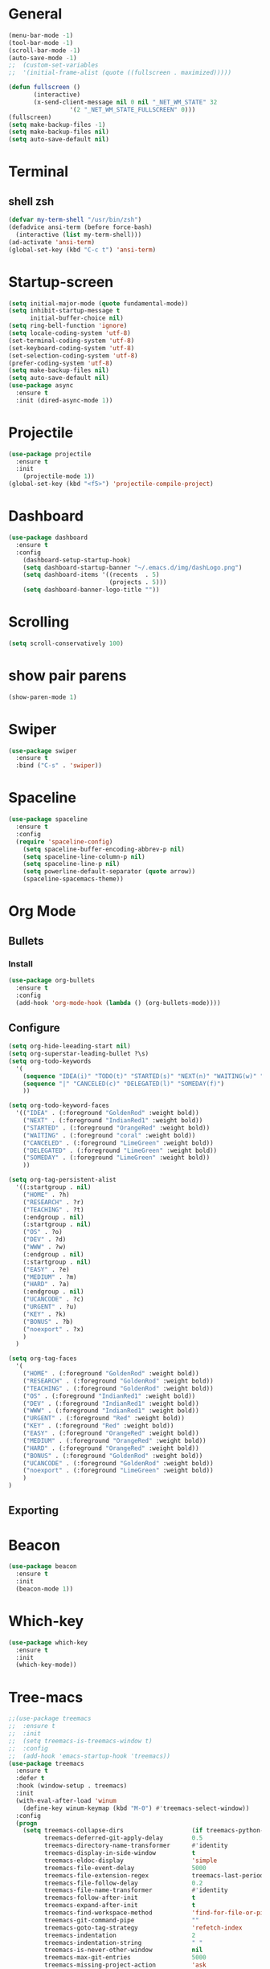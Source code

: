 * General
#+begin_src emacs-lisp
  (menu-bar-mode -1)
  (tool-bar-mode -1)
  (scroll-bar-mode -1)
  (auto-save-mode -1)
  ;;  (custom-set-variables
  ;;  '(initial-frame-alist (quote ((fullscreen . maximized)))))  

  (defun fullscreen ()
         (interactive)
         (x-send-client-message nil 0 nil "_NET_WM_STATE" 32
                   '(2 "_NET_WM_STATE_FULLSCREEN" 0)))
  (fullscreen)
  (setq make-backup-files -1)
  (setq make-backup-files nil)
  (setq auto-save-default nil)

#+end_src
* Terminal
** shell zsh
   #+begin_src emacs-lisp
     (defvar my-term-shell "/usr/bin/zsh")
     (defadvice ansi-term (before force-bash)
       (interactive (list my-term-shell)))
     (ad-activate 'ansi-term)
     (global-set-key (kbd "C-c t") 'ansi-term)

   #+end_src
* Startup-screen
#+begin_src emacs-lisp
  (setq initial-major-mode (quote fundamental-mode))
  (setq inhibit-startup-message t
        initial-buffer-choice nil)
  (setq ring-bell-function 'ignore)
  (setq locale-coding-system 'utf-8)
  (set-terminal-coding-system 'utf-8)
  (set-keyboard-coding-system 'utf-8)
  (set-selection-coding-system 'utf-8)
  (prefer-coding-system 'utf-8)
  (setq make-backup-files nil)
  (setq auto-save-default nil)
  (use-package async
    :ensure t
    :init (dired-async-mode 1))

#+end_src
* Projectile
#+begin_src emacs-lisp
  (use-package projectile
    :ensure t
    :init
      (projectile-mode 1))
  (global-set-key (kbd "<f5>") 'projectile-compile-project)
#+end_src
* Dashboard
#+begin_src emacs-lisp
  (use-package dashboard
    :ensure t
    :config
      (dashboard-setup-startup-hook)
      (setq dashboard-startup-banner "~/.emacs.d/img/dashLogo.png")
      (setq dashboard-items '((recents  . 5)
                              (projects . 5)))
      (setq dashboard-banner-logo-title ""))
#+end_src
* Scrolling
#+begin_src emacs-lisp
  (setq scroll-conservatively 100)
#+end_src
* show pair parens
#+begin_src emacs-lisp
  (show-paren-mode 1)
#+end_src
* Swiper
#+begin_src emacs-lisp
  (use-package swiper
    :ensure t
    :bind ("C-s" . 'swiper))
#+end_src
* Spaceline
#+begin_src emacs-lisp
  (use-package spaceline
    :ensure t
    :config
    (require 'spaceline-config)
      (setq spaceline-buffer-encoding-abbrev-p nil)
      (setq spaceline-line-column-p nil)
      (setq spaceline-line-p nil)
      (setq powerline-default-separator (quote arrow))
      (spaceline-spacemacs-theme))
#+end_src
* Org Mode
** Bullets
*** Install
   #+begin_src emacs-lisp
     (use-package org-bullets
       :ensure t
       :config
       (add-hook 'org-mode-hook (lambda () (org-bullets-mode))))
   #+end_src
** Configure
   #+begin_src emacs-lisp
     (setq org-hide-leeading-start nil)
     (setq org-superstar-leading-bullet ?\s)
     (setq org-todo-keywords
	   '(
	     (sequence "IDEA(i)" "TODO(t)" "STARTED(s)" "NEXT(n)" "WAITING(w)" "|" "DONE(d)")
	     (sequence "|" "CANCELED(c)" "DELEGATED(l)" "SOMEDAY(f)")
	     ))

     (setq org-todo-keyword-faces
	   '(("IDEA" . (:foreground "GoldenRod" :weight bold))
	     ("NEXT" . (:foreground "IndianRed1" :weight bold))
	     ("STARTED" . (:foreground "OrangeRed" :weight bold))
	     ("WAITING" . (:foreground "coral" :weight bold))
	     ("CANCELED" . (:foreground "LimeGreen" :weight bold))
	     ("DELEGATED" . (:foreground "LimeGreen" :weight bold))
	     ("SOMEDAY" . (:foreground "LimeGreen" :weight bold))
	     ))

     (setq org-tag-persistent-alist
	   '((:startgroup . nil)
	     ("HOME" . ?h)
	     ("RESEARCH" . ?r)
	     ("TEACHING" . ?t)
	     (:endgroup . nil)
	     (:startgroup . nil)
	     ("OS" . ?o)
	     ("DEV" . ?d)
	     ("WWW" . ?w)
	     (:endgroup . nil)
	     (:startgroup . nil)
	     ("EASY" . ?e)
	     ("MEDIUM" . ?m)
	     ("HARD" . ?a)
	     (:endgroup . nil)
	     ("UCANCODE" . ?c)
	     ("URGENT" . ?u)
	     ("KEY" . ?k)
	     ("BONUS" . ?b)
	     ("noexport" . ?x)
	     )
	   )

     (setq org-tag-faces
	   '(
	     ("HOME" . (:foreground "GoldenRod" :weight bold))
	     ("RESEARCH" . (:foreground "GoldenRod" :weight bold))
	     ("TEACHING" . (:foreground "GoldenRod" :weight bold))
	     ("OS" . (:foreground "IndianRed1" :weight bold))
	     ("DEV" . (:foreground "IndianRed1" :weight bold))
	     ("WWW" . (:foreground "IndianRed1" :weight bold))
	     ("URGENT" . (:foreground "Red" :weight bold))
	     ("KEY" . (:foreground "Red" :weight bold))
	     ("EASY" . (:foreground "OrangeRed" :weight bold))
	     ("MEDIUM" . (:foreground "OrangeRed" :weight bold))
	     ("HARD" . (:foreground "OrangeRed" :weight bold))
	     ("BONUS" . (:foreground "GoldenRod" :weight bold))
	     ("UCANCODE" . (:foreground "GoldenRod" :weight bold))
	     ("noexport" . (:foreground "LimeGreen" :weight bold))
	     )
     )
   #+end_src
** Exporting
* Beacon
  #+begin_src emacs-lisp
    (use-package beacon
      :ensure t
      :init
      (beacon-mode 1))
  #+end_src
* Which-key
  #+begin_src emacs-lisp
    (use-package which-key
      :ensure t
      :init
      (which-key-mode))
  #+end_src
* Tree-macs
  #+begin_src emacs-lisp
    ;;(use-package treemacs
    ;;  :ensure t
    ;;  :init
    ;;  (setq treemacs-is-treemacs-window t)
    ;;  :config
    ;;  (add-hook 'emacs-startup-hook 'treemacs))
    (use-package treemacs
      :ensure t
      :defer t
      :hook (window-setup . treemacs)
      :init
      (with-eval-after-load 'winum
        (define-key winum-keymap (kbd "M-0") #'treemacs-select-window))
      :config
      (progn
        (setq treemacs-collapse-dirs                   (if treemacs-python-executable 3 0)
              treemacs-deferred-git-apply-delay        0.5
              treemacs-directory-name-transformer      #'identity
              treemacs-display-in-side-window          t
              treemacs-eldoc-display                   'simple
              treemacs-file-event-delay                5000
              treemacs-file-extension-regex            treemacs-last-period-regex-value
              treemacs-file-follow-delay               0.2
              treemacs-file-name-transformer           #'identity
              treemacs-follow-after-init               t
              treemacs-expand-after-init               t
              treemacs-find-workspace-method           'find-for-file-or-pick-first
              treemacs-git-command-pipe                ""
              treemacs-goto-tag-strategy               'refetch-index
              treemacs-indentation                     2
              treemacs-indentation-string              " "
              treemacs-is-never-other-window           nil
              treemacs-max-git-entries                 5000
              treemacs-missing-project-action          'ask
              treemacs-move-forward-on-expand          nil
              treemacs-no-png-images                   nil
              treemacs-no-delete-other-windows         t
              treemacs-project-follow-cleanup          nil
              treemacs-persist-file                    (expand-file-name ".cache/treemacs-persist" user-emacs-directory)
              treemacs-position                        'left
              treemacs-read-string-input               'from-child-frame
              treemacs-recenter-distance               0.1
              treemacs-recenter-after-file-follow      nil
              treemacs-recenter-after-tag-follow       nil
              treemacs-recenter-after-project-jump     'always
              treemacs-recenter-after-project-expand   'on-distance
              treemacs-litter-directories              '("/node_modules" "/.venv" "/.cask")
              treemacs-show-cursor                     nil
              treemacs-show-hidden-files               t
              treemacs-silent-filewatch                nil
              treemacs-silent-refresh                  nil
              treemacs-sorting                         'alphabetic-asc
              treemacs-select-when-already-in-treemacs 'move-back
              treemacs-space-between-root-nodes        t
              treemacs-tag-follow-cleanup              t
              treemacs-tag-follow-delay                1.5
              treemacs-text-scale                      nil
              treemacs-user-mode-line-format           nil
              treemacs-user-header-line-format         nil
              treemacs-wide-toggle-width               70
              treemacs-width                           35
              treemacs-width-increment                 1
              treemacs-width-is-initially-locked       t
              treemacs-workspace-switch-cleanup        nil)

        ;; The default width and height of the icons is 22 pixels. If you are
        ;; using a Hi-DPI display, uncomment this to double the icon size.
        ;;(treemacs-resize-icons 44)

        (treemacs-follow-mode t)
        (treemacs-filewatch-mode t)
        (treemacs-fringe-indicator-mode 'always)

        (pcase (cons (not (null (executable-find "git")))
                     (not (null treemacs-python-executable)))
          (`(t . t)
           (treemacs-git-mode 'deferred))
          (`(t . _)
           (treemacs-git-mode 'simple)))

        (treemacs-hide-gitignored-files-mode nil))
      :bind
      (:map global-map
            ("M-0"       . treemacs-select-window)
            ("C-x t 1"   . treemacs-delete-other-windows)
            ("C-x t t"   . treemacs)
            ("C-x t d"   . treemacs-select-directory)
            ("C-x t B"   . treemacs-bookmark)
            ("C-x t C-t" . treemacs-find-file)
            ("C-x t M-t" . treemacs-find-tag)))

    (use-package treemacs-evil
      :after (treemacs evil)
      :ensure t)

    (use-package treemacs-projectile
      :after (treemacs projectile)
      :ensure t)

    (use-package treemacs-icons-dired
      :hook (dired-mode . treemacs-icons-dired-enable-once)
      :ensure t)

    (use-package treemacs-magit
      :after (treemacs magit)
      :ensure t)
  #+end_src
* Avy
  #+begin_src emacs-lisp
    (use-package avy
      :ensure t
      :bind
      ("M-s" . avy-goto-char))
  #+end_src
* Ace-window
  #+begin_src emacs-lisp
    ;; (use-package ace-window
    ;;   :ensure t
    ;;   :bind
    ;;   ("M-o" . ace-window))
  #+end_src
* Magit
  #+begin_src emacs-lisp
    (use-package magit
      :ensure t)
  #+end_src
* Graphiz
** install from system
  #+begin_src shell
    pacman -S graphviz
  #+end_src
* Plantuml
  #+begin_src emacs-lisp
    (use-package plantuml-mode
      :ensure t)
    (setq org-plantuml-jar-path (expand-file-name "~/.emacs.d/plantuml.jar"))
    (add-to-list 'org-src-lang-modes '("plantuml" . plantuml))
    (org-babel-do-load-languages 'org-babel-load-languages '((plantuml . t)))
    (org-babel-do-load-languages 'org-babel-load-languages '((shell . t)))
  #+end_src
* Htmlize
#+begin_src emacs-lisp
  (use-package htmlize
    :ensure t)
#+end_src

#+RESULTS:
* Evil
  #+begin_src emacs-lisp
        (use-package evil
          :ensure t
          :init
          (setq evil-want-C-i-jump nil)
          :config
          (evil-mode 1))
        (setq x-select-enable-clipboard nil)
  #+end_src
* Flycheck
  #+begin_src emacs-lisp
    (use-package flycheck
      :ensure t
      :init (global-flycheck-mode)
      :config
      (setq-default indent-tabs-mode nil)
      (add-hook 'python-mode-hook 'flycheck-mode)
      (add-hook 'python-mode-hook
		(lambda () (add-to-list 'write-file-functions 'delete-trailing-whitespace))))
  #+end_src

* Copy-pase from clipboard
#+begin_src emacs-lisp
  (defun paste-from-clipboard ()
    (interactive)
    (setq x-select-enable-clipboard t)
    (yank)
    (setq x-select-enable-clipboard nil))

  (defun copy-to-clipboard()
    (interactive)
    (setq x-select-enalbe-clipboard t)
    (kill-ring-save (region-beginning) (region-end))
    (setq x-select-enable-clipboard nil))

  (global-set-key (kbd "C-S-p") 'paste-from-clipboard)
  (global-set-key (kbd "C-S-c") 'copy-to-clipboard)
#+end_src

* Ido
  #+begin_src emacs-lisp
    ;;(setq ido-enable-flex-matching nil)
    ;;(setq ido-create-new-buffer 'always)
    ;;(setq ido-everywhere t)
    ;; (ido-mode -1)
  #+end_src
** Ido Vertical
   ;; #+begin_src emacs-lisp
   ;;   (use-package ido-vertical-mode
   ;;     :ensure t
   ;;     :init
   ;;     (ido-vertical-mode 1))
   ;; #+end_src

** ido-switch-buffers
   #+begin_src emacs-lisp
     ;; (global-set-key (kbd "C-x C-b") 'ido-switch-buffer)
   #+end_src

* Buffers
  #+begin_src emacs-lisp
    (global-set-key (kbd "C-x b") 'ibuffer)
    (defun kill-current-buffer ()
      "Kills the current buffer."
      (interactive)
      (kill-buffer (current-buffer)))
    (global-set-key (kbd "C-x k") 'kill-current-buffer)
    (setq kill-buffer-query-functions (delq 'process-kill-buffer-query-function kill-buffer-query-functions))
    (defun close-all-buffers ()
      "Kill all buffers without regard for their origin."
      (interactive)
      (mapc 'kill-buffer (buffer-list)))
    (global-set-key (kbd "C-M-s-k") 'close-all-buffers)
  #+end_src
** expert mode
   #+begin_src emacs-lisp
     (setq ibuffer-expert t)
   #+end_src

* Line number programming
#+begin_src emacs-lisp
  ;;(use-package linum-relative
  ;;  :ensure t
  ;;  :config
  ;;    (setq linum-relative-current-symbol "")
  ;;    (add-hook 'prog-mode-hook 'linum-relative-mode))
  (add-hook 'prog-mode-hook 'linum-mode)
#+end_src

* Hel
#+begin_src emacs-lisp
  (use-package helm
    :ensure t
    :bind
    ("C-x C-f" . 'helm-find-files)
    ("C-x C-b" . 'helm-buffers-list)
    ("M-x" . 'helm-M-x)
    :config
    (defun daedreth/helm-hide-minibuffer ()
      (when (with-helm-buffer helm-echo-input-in-header-line)
        (let ((ov (make-overlay (point-min) (point-max) nil nil t)))
          (overlay-put ov 'window (selected-window))
          (overlay-put ov 'face
                       (let ((bg-color (face-background 'default nil)))
                         `(:background ,bg-color :foreground ,bg-color)))
          (setq-local cursor-type nil))))
    (add-hook 'helm-minibuffer-set-up-hook 'daedreth/helm-hide-minibuffer)
    (setq helm-autoresize-max-height 0
          helm-autoresize-min-height 40
          helm-M-x-fuzzy-match t
          helm-buffers-fuzzy-matching t
          helm-recentf-fuzzy-match t
          helm-semantic-fuzzy-match t
          helm-imenu-fuzzy-match t
          helm-split-window-in-side-p nil
          helm-move-to-line-cycle-in-source nil
          helm-ff-search-library-in-sexp t
          helm-scroll-amount 8
          helm-echo-input-in-header-line t)
    :init
    (helm-mode 1))

  (require 'helm-config)
  (helm-autoresize-mode 1)
  (define-key helm-find-files-map (kbd "C-b") 'helm-find-files-up-one-level)
  (define-key helm-find-files-map (kbd "C-f") 'helm-execute-persistent-action)
#+end_src

* Mark Multiple
#+begin_src emacs-lisp
  (use-package mark-multiple
    :ensure t
    :bind ("C-c q" . 'mark-next-like-this))
#+end_src
* Config edit/reload
** edit
   #+begin_src emacs-lisp
     (defun config-visit()
       (interactive)
       (find-file "~/.emacs.d/emacsconfig.org"))
     (global-set-key (kbd "C-c e") 'config-visit)
   #+end_src
** reload
   #+begin_src emacs-lisp
          (defun config-reload ()
            (interactive)
            (org-babel-load-file (expand-file-name "~/.emacs.d/emacsconfig.org")))
          (global-set-key (kbd "C-c r") 'config-reload)
   #+end_src

* Switch-windw
  #+begin_src emacs-lisp
    (use-package switch-window
      :ensure t
      :config
      (setq switch-window-input-style 'minibuffer)
      (setq switch-window-increase 4)
      (setq switch-window-threshold 2)
      (setq switch-window-shortcut-style 'qwerty)
      (setq swtich-window-qwerty-shortcuts
            '("a" "s" "d" "f" "j" "k"))
      :bind
      ([remap other-window] . switch-window))
  #+end_src

* Auto virutalenv
  #+begin_src emacs-lisp
    ;; (use-package auto-virtualenv
    ;;   :ensure t
    ;;   :config
    ;;     (add-hook 'python-mode-hook 'auto-virtualenv-set-virtualenv)
    ;;     (add-hook 'projectile-after-switch-project-hook 'auto-virtualenv-set-virtualenv))
  #+end_src

* Python
  #+begin_src emacs-lisp
    (use-package elpy
      :init
      (add-to-list 'auto-mode-alist '("\\.py$" . python-mode))
      :custom
      (elpy-rpc-backend "jedi"))

    (use-package python
    :ensure t
    :mode ("\\.py" . python-mode)
    :config
    (setq python-indent-offset 4)
    (elpy-enable))
    ;;
    ;;(use-package company
    ;;  :ensure t
    ;;  :defer t
    ;;  :diminish (company-mode . " ⓐ")
    ;;  :init
    ;;  (global-company-mode)
    ;;  :config
    ;;  (setq company-tooltip-align-annotations t
    ;;        company-idle-delay 0.2
    ;;        ;; min prefix of 2 chars
    ;;        company-minimum-prefix-length 2
    ;;        company-require-match nil))
    ;;
    ;;(use-package company-quickhelp          ; Show help in tooltip
    ;;  :ensure t
    ;;  :defer t
    ;;  :init (with-eval-after-load 'company
    ;;          (company-quickhelp-mode)))
    ;;
    (use-package company-jedi
      :ensure t
      :defer t
      :init
      (defun enable-jedi()
        (setq-local company-backends
                    (append '(company-jedi) company-backends)))
      (with-eval-after-load 'company
        (add-hook 'python-mode-hook 'enable-jedi)))

    (use-package django-mode
      :ensure t)

    ;;;; (use-package pipenv
    ;;;;   :hook (python-mode .pipenv-mode)
    ;;;;   :init
    ;;;;   (setq
    ;;;;    pipenv-projectile-after-switch-function
    ;;;;    #'pipenv-projectile-after-switch-extended))
    ;;
    ;;(use-package pyvenv
    ;;  :ensure t
    ;;  :config
    ;;  (pyvenv-mode 1))
    ;;(use-package poetry
    ;; :ensure t)

  #+end_src

* C/C+
#+begin_src emacs-lisp
  (add-hook 'c++-mode-hook 'yas-minor-mode)
  (add-hook 'c-mode-hook 'yas-minor-mode)

  (use-package flycheck-clang-analyzer
    :ensure t
    :config
    (with-eval-after-load 'flycheck
      (require 'flycheck-clang-analyzer)
       (flycheck-clang-analyzer-setup)))

  (with-eval-after-load 'company
    (add-hook 'c++-mode-hook 'company-mode)
    (add-hook 'c-mode-hook 'company-mode))

  (use-package company-c-headers
    :ensure t)

  (use-package company-irony
    :ensure t
    :config
    (setq company-backends '((company-c-headers
                              company-dabbrev-code
                              company-irony))))

  (use-package irony
    :ensure t
    :config
    (add-hook 'c++-mode-hook 'irony-mode)
    (add-hook 'c-mode-hook 'irony-mode)
    (add-hook 'irony-mode-hook 'irony-cdb-autosetup-compile-options))
#+end_src
* Minted
  #+begin_src emacs-lisp
    ;; Use minted
    (add-to-list 'org-latex-packages-alist '("" "minted"))
    (setq org-latex-listings 'minted)

    ;; Add the shell-escape flag
    (setq org-latex-pdf-process '(
                                  "pdflatex -shell-escape -interaction nonstopmode -output-directory %o %f"
                                  ;; "bibtex %b"
                                  "pdflatex -shell-escape -interaction nonstopmode -output-directory %o %f"
                                  "pdflatex -shell-escape -interaction nonstopmode -output-directory %o %f"
                                  ))

    ;; Sample minted options.
    (setq org-latex-minted-options '(
                                     ("frame" "lines")
                                     ;;("fontsize" "\\scriptsize")
                                     ("xleftmargin" "\\parindent")
                                     ;;("linenos" "")
                                     ))
  #+end_src

* Latex
  #+begin_src emacs-lisp
    ;;LaTex
    (add-hook 'LaTeX-mode-hook
            (lambda ()
                (setq TeX-auto-untabify t     ; remove all tabs before saving
                    TeX-engine 'xetex       ; use xelatex default
                    TeX-show-compilation t  ; display compilation windows
                    TeX-command-extra-options . "-shell-escape") ; add -shell-escape
                (TeX-global-PDF-mode t)       ; PDF mode enable, not plain
                (setq TeX-save-query nil)
                (imenu-add-menubar-index)
                (define-key LaTeX-mode-map (kbd "TAB") 'TeX-complete-symbol)))
  #+end_src

* Strip white space
  #+begin_src emacs-lisp
    (global-visual-line-mode 1)
    (global-whitespace-mode 1)
    ;; see the apropos entry for whitespace-style
    (setq
       whitespace-style
       '(face ; viz via faces
         trailing ; trailing blanks visualized
         lines-tail ; lines beyond
                    ;whitespace-line-column
         space-before-tab
         space-after-tab
         newline ; lines with only blanks
         indentation ; spaces used for indent
                     ; when config wants tabs
         empty ; empty lines at beginning or end
         )
       whitespace-line-column 100 ; column at which
            ; whitespace-mode says the line is too long
    )
  #+end_src

* Show Parenthesis match
  #+begin_src emacs-lisp
    (show-paren-mode 1)
  #+end_src

* No Separator
#+begin_src emacs-lisp
  (setq powerline-default-separator nil)
#+end_src
* Clock
#+begin_src emacs-lisp
  (setq display-time-24hr-format t)
  (setq display-time-format "%H:%M - %d %B %Y")
  (display-time-mode 1)
#+end_src
* Battery Indicato
#+begin_src emacs-lisp
  (use-package fancy-battery
    :ensure t
    :config
      (setq fancy-battery-show-percentage t)
      (setq battery-update-interval 15)
      (if window-system
        (fancy-battery-mode)
        (display-battery-mode)))
#+end_src
* GO Coding
  #+begin_src emacs-lisp
    (use-package go-mode
      :ensure t)
    (use-package ob-go
      :ensure t
      :config
        (org-babel-do-load-languages
        'org-babel-load-languages
            '((go . t))))
    (add-hook 'go-mode-hook (lambda ()
        (setq tab-width 4)))

    (use-package protobuf-mode
      :ensure t)

    (defconst my-protobuf-style
    '((c-basic-offset . 2)
        (indent-tabs-mode . nil)))

    (add-hook 'protobuf-mode-hook
    (lambda () (c-add-style "my-style" my-protobuf-style t)))
  #+end_src

* Yasnippet
  #+begin_src emacs-lisp
    (use-package yasnippet
      :ensure t
      :config
      (yas-global-mode 1))

  #+end_src

* Flyspell
  #+begin_src emacs-lisp
      (use-package flyspell
        :hook ((text-mode . flyspell-mode)
               (prog-mode . flyspell-prog-mode))
        :config
        (when (executable-find "hunspell")
          (setq ispell-program-name (executable-find "hunspell"))
          (setq ispell-really-hunspell t)
          (setenv "DICTIONARY" "english"))
        (setq ispell-dictionary "english"))

    ;;; FOR FLYSPELL MODE ;;;
    (autoload 'flyspell-mode "flyspell" "On-the-fly spelling checker." t)

    ;;; Add hooks for common programming languages
    (add-hook 'c-mode-common-hook 'flyspell-prog-mode)
    (add-hook 'c++-mode-common-hook 'flyspell-prog-mode)
    (add-hook 'emacs-lisp-mode-hook 'flyspell-prog-mode)
    (add-hook 'html-mode-hook 'flyspell-prog-mode)
    (add-hook 'java-mode-hook 'flyspell-prog-mode)
    (add-hook 'javascript-mode-hook 'flyspell-prog-mode)
    (add-hook 'latex-mode-hook 'flyspell-prog-mode)
    (add-hook 'message-mode-hook 'turn-on-flyspell)
    (add-hook 'pearl-mode-hook 'flyspell-prog-mode)
    (add-hook 'prolog-mode-hook 'flyspell-prog-mode)
    (add-hook 'python-mode-hook 'flyspell-prog-mode)
    (add-hook 'text-mode-hook 'turn-on-flyspell)

    (setq ispell-program-name "hunspell")
    (setq ispell-local-dictionary "en_US")
    (setq ispell-local-dictionary-alist
          '(("en_GB" "[[:alpha:]]" "[^[:alpha:]]" "[']" nil nil nil utf-8)))

    ;;; Force flyspell mode in non-programming modes
    (defun turn-on-flyspell ()
       "Force flyspell-mode on using a positive arg.  For use in hooks."
       (interactive)
       (flyspell-mode 1))

    ;;; END OF CODE FOR FLYSPELL MODE;;;
  #+end_src

* OX-Reveal
  #+begin_src emacs-lisp
    (use-package ox-reveal
      :ensure t
      :config
        (setq Org-Reveal-root "file:///home/cyborg/reveal.js")
        (setq Org-Reveal-title-slide nil))
  #+end_src

* Pytest
  #+begin_src emacs-lisp
    ;; (use-package python-pytest
    ;;   :after python
    ;;   :custom
    ;;   (python-pytest-arguments
    ;;    '("--color"          ;; colored output in the buffer
    ;;      "--failed-first"   ;; run the previous failed tests first
    ;;      "--maxfail=5"))   ;; exit in 5 continuous failures in a run
    ;; )
    ;; (add-hook 'python-mode-hook
    ;;           (lambda ()
    ;;             (when-let ((r (locate-dominating-file default-directory ".pyroot")))
    ;;               (setq python-pytest-executable
    ;;                     (concat "PYTHONPATH=" r " " "pytest")))))
  #+end_src

  #+RESULTS:
  | (lambda nil (when-let ((r (locate-dominating-file default-directory .pyroot))) (setq python-pytest-executable (concat PYTHONPATH= r   pytest)))) | (lambda nil (let* ((r (and t (locate-dominating-file default-directory .pyroot)))) (if r (setq python-pytest-executable (concat PYTHONPATH= r   pytest)) nil))) | flyspell-prog-mode | enable-jedi | (lambda nil (add-to-list 'write-file-functions 'delete-trailing-whitespace)) | flycheck-mode |

* fix xdg-open
#+begin_src emacs-lisp
  (setq org-file-apps-gnu
        (append '((t . "setsid -w xdg-open %s")) org-file-apps-gnu))
#+end_src

* Web-dev
#+begin_src emacs-lisp

  (use-package json-mode
    :ensure t)

  ;; web mode
  (setq web-mode-markup-indent-offset 2)
  (setq web-mode-code-indent-offset 2)
  (setq web-mode-css-indent-offset 2)
  (use-package web-mode
    :ensure t
    :init
           (add-to-list 'auto-mode-alist '("\\.jsx\\'" . web-mode))
           (add-to-list 'auto-mode-alist '("\\.ts\\'" . web-mode))
           (add-to-list 'auto-mode-alist '("\\.tsx\\'" . web-mode))
           (add-to-list 'auto-mode-alist '("\\.html\\'" . web-mode))
  )

  (use-package rainbow-mode
    :ensure t
    :init
      (add-hook 'prog-mode-hook 'rainbow-mode))
#+end_src

* Rainbow Delimiter
#+begin_src emacs-lisp
  (use-package rainbow-delimiters
    :ensure t
    :init
      (add-hook 'prog-mode-hook #'rainbow-delimiters-mode))
#+end_src

* Expand Region
#+begin_src emacs-lisp
  (use-package expand-region
    :ensure t
    :bind ("C-q" . er/expand-region))
#+end_src

* zero-dark-them
#+begin_src emacs-lisp 
  (use-package zerodark-theme
    :ensure t
    :init
      (load-theme 'zerodark t))

  (let ((class '((class color) (min-colors 89)))
        (default (if (true-color-p) "#abb2bf" "#afafaf"))
        (light (if (true-color-p) "#ccd4e3" "#d7d7d7"))
        (background (if (true-color-p) "#282c34" "#333333"))
        (background-dark (if (true-color-p) "#24282f" "#222222"))
        (background-darker (if (true-color-p) "#22252c" "#222222"))
        (mode-line-inactive (if "#1c2129" "#222222"))
        (mode-line-active (if (true-color-p) "#6f337e" "#875f87"))
        (background-lighter (if (true-color-p) "#3a3f4b" "#5f5f5f"))
        (background-red (if (true-color-p) "#4c3840" "#5f5f5f"))
        (bright-background-red (if (true-color-p) "#744a5b" "#744a5b"))
        (background-purple (if (true-color-p) "#48384c" "#5f5f5f"))
        (background-blue (if (true-color-p) "#38394c" "#444444"))
        (bright-background-blue (if (true-color-p) "#4e5079" "#4e5079"))
        (background-green (if (true-color-p) "#3d4a41" "#5f5f5f"))
        (bright-background-green (if (true-color-p) "#3f6d54" "#3f6d54"))
        (background-orange (if (true-color-p) "#4a473d" "#5f5f5f"))
        (hl-line (if (true-color-p) "#2c323b" "#333333"))
        (grey (if (true-color-p) "#cccccc" "#cccccc"))
        (grey-dark (if (true-color-p) "#666666" "#666666"))
        (highlight (if (true-color-p) "#3e4451" "#5f5f5f"))
        (comment (if (true-color-p) "#687080" "#707070"))
        (orange (if (true-color-p) "#da8548" "#d7875f"))
        (orange-light (if (true-color-p) "#ddbd78" "#d7af87"))
        (red (if (true-color-p) "#ff6c6b" "#ff5f5f"))
        (purple (if (true-color-p) "#c678dd" "#d787d7"))
        (purple-dark (if (true-color-p) "#64446d" "#5f5f5f"))
        (blue (if (true-color-p) "#61afef" "#5fafff"))
        (blue-dark (if (true-color-p) "#1f5582" "#005f87"))
        (green (if (true-color-p) "#98be65" "#87af5f"))
        (green-light (if (true-color-p) "#9eac8c" "#afaf87"))
        (peach "PeachPuff3")
        (diff-added-background (if (true-color-p) "#284437" "#284437"))
        (diff-added-refined-background (if (true-color-p) "#1e8967" "#1e8967"))
        (diff-removed-background (if (true-color-p) "#583333" "#580000"))
        (diff-removed-refined-background (if (true-color-p) "#b33c49" "#b33c49"))
        (diff-current-background (if (true-color-p) "#29457b" "#29457b"))
        (diff-current-refined-background (if (true-color-p) "#4174ae" "#4174ae")))

    (custom-theme-set-faces
     'zerodark

     `(fancy-battery-charging ((,class (:background ,background-blue :height 1.0 :bold t))))
     `(fancy-battery-discharging ((,class (:background ,background-blue :height 1.0))))
     `(fancy-battery-critical ((,class (:background ,background-blue :height 1.0))))
   
     ;; mode line stuff
     `(mode-line ((,class (:background ,background-blue :height 1.0 :foreground ,blue
                                       :distant-foreground ,background-blue
                                       :box ,(when zerodark-use-paddings-in-mode-line
                                               (list :line-width 6 :color background-blue))))))
   
     `(mode-line-inactive ((,class (:background ,background-blue :height 1.0 :foreground ,default
                                                :distant-foreground ,background-blue
                                                :box ,(when zerodark-use-paddings-in-mode-line
                                                        (list :line-width 6 :color background-blue))))))

     `(header-line ((,class (:inherit mode-line-inactive))))

     `(powerline-active0 ((,class (:height 1.0 :foreground ,blue :background ,background-blue
                                           :distant-foreground ,background-blue))))
     `(powerline-active1 ((,class (:height 1.0 :foreground ,blue :background ,background-blue
                                           :distant-foreground ,background-blue))))
     `(powerline-active2 ((,class (:height 1.0 :foreground ,blue :background ,background-blue
                                           :distant-foreground ,background-blue))))
     `(powerline-inactive0 ((,class (:height 1.0 :foreground ,blue :background ,background-blue
                                             :distant-foreground ,background-blue))))
     `(powerline-inactive1 ((,class (:height 1.0 :foreground ,blue :background ,background-blue
                                             distant-foreground ,background-blue))))
     `(powerline-inactive2 ((,class (:height 1.0 :foreground ,blue :background ,background-blue
                                             :distant-foreground ,background-blue))))

     `(dashboard-heading-face ((,class (:background ,background :foreground ,blue
                                                    :bold t :height 1.2))))
     `(dashboard-banner-logo-title-face ((,class (:background ,background :foreground ,blue
                                                              :bold t :height 1.2))))
     `(widget-button ((,class (:background ,background :foreground ,default :bold nil
                                           :underline t :height 0.9))))
   
     ;; erc stuff
     `(erc-nick-default-face ((,class :foreground ,blue :background ,background :weight bold)))

     ;; org stuff
     `(outline-1 ((,class (:foreground ,blue :weight bold :height 1.8 :bold nil))))
     `(outline-2 ((,class (:foreground ,purple :weight bold :height 1.7 :bold nil))))
     `(outline-3 ((,class (:foreground ,peach :weight bold :height 1.6 :bold nil))))
     `(outline-4 ((,class (:foreground ,green-light :weight bold :height 1.5 :bold nil))))
     `(outline-5 ((,class (:foreground ,blue :weight bold :height 1.4 :bold nil))))
     `(outline-6 ((,class (:foreground ,purple :weight bold :height 1.3 :bold nil))))
     `(outline-7 ((,class (:foreground ,peach :weight bold :height 1.2 :bold nil))))
     `(outline-8 ((,class (:foreground ,green-light :weight bold :height 1.1 :bold nil))))
   
     `(org-block-begin-line ((,class (:background ,background-blue :foreground ,blue
                                                  :bold t :height 1.0))))
     `(org-block-end-line ((,class (:background ,background-blue :foreground ,blue
                                                :bold t :height 1.0))))))
#+end_src

* Diminish modes
#+begin_src emacs-lisp
  (use-package diminish
    :ensure t
    :init
    (diminish 'which-key-mode)
    (diminish 'linum-relative-mode)
    (diminish 'hungry-delete-mode)
    (diminish 'visual-line-mode)
    (diminish 'subword-mode)
    (diminish 'beacon-mode)
    (diminish 'irony-mode)
    (diminish 'page-break-lines-mode)
    (diminish 'auto-revert-mode)
    (diminish 'rainbow-delimiters-mode)
    (diminish 'rainbow-mode)
    (diminish 'yas-minor-mode)
    (diminish 'flycheck-mode)
    (diminish 'helm-mode))
#+end_src

* Dap
#+begin_src emacs-lisp
  (use-package dap-mode
    :ensure t)
#+end_src
* LSP-react-typescript
#+begin_src emacs-lisp
  (use-package lsp-mode
    :ensure t
    :config (add-hook 'prog-mode-hook #'lsp)
              (setq gc-cons-threshold (* 100 1024 1024)
                  read-process-output-max (* 1024 1024)
                  company-idle-delay 0.0
                  company-minimum-prefix-length 1
                  create-lockfiles nil) ;; lock files will kill `npm start'
              (with-eval-after-load 'lsp-mode
                  (require 'dap-chrome)
                  (add-hook 'lsp-mode-hook #'lsp-enable-which-key-integration)
              )
              (with-eval-after-load 'js
                (define-key js-mode-map (kbd "M-.") nil)
               ))
#+end_src
* LSP-tailwindcss
#+begin_src emacs-lisp
  (use-package lsp-tailwindcss
    :ensure t
    :init
    (setq lsp-tailwindcss-add-on-mode t))
#+end_src
